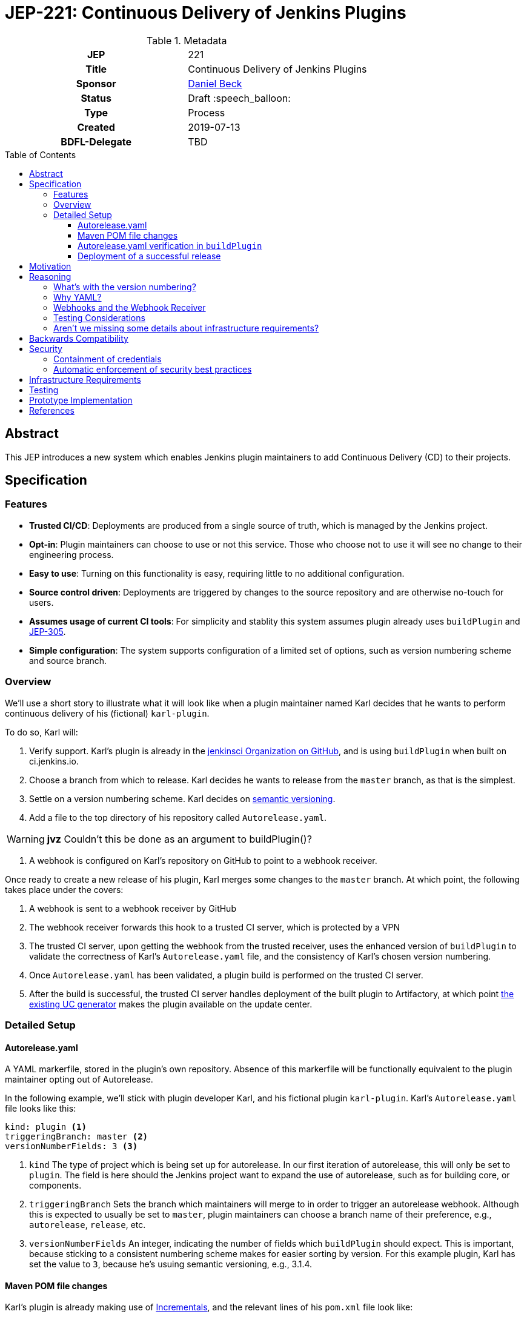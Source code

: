 = JEP-221: Continuous Delivery of Jenkins Plugins
:toc: preamble
:toclevels: 3
ifdef::env-github[]
:tip-caption: :bulb:
:note-caption: :information_source:
:important-caption: :heavy_exclamation_mark:
:caution-caption: :fire:
:warning-caption: :warning:
endif::[]

.Metadata
[cols="1h,1"]
|===
| JEP
| 221

| Title
| Continuous Delivery of Jenkins Plugins

| Sponsor
| link:https://github.com/daniel-beck[Daniel Beck]

// Use the script `set-jep-status <jep-number> <status>` to update the status.
| Status
| Draft :speech_balloon:

| Type
| Process 

| Created
| 2019-07-13

| BDFL-Delegate
| TBD

//
//
// Uncomment if there is an associated placeholder JIRA issue.
//| JIRA
//| :bulb: https://issues.jenkins-ci.org/browse/JENKINS-nnnnn[JENKINS-nnnnn] :bulb:
//
//
// Uncomment if discussion will occur in forum other than jenkinsci-dev@ mailing list.
//| Discussions-To
//| :bulb: Link to where discussion and final status announcement will occur :bulb:
//
//
// Uncomment if this JEP depends on one or more other JEPs.
//| Requires
//| :bulb: JEP-NUMBER, JEP-NUMBER... :bulb:
//
//
// Uncomment and fill if this JEP is rendered obsolete by a later JEP
//| Superseded-By
//| :bulb: JEP-NUMBER :bulb:
//
//
// Uncomment when this JEP status is set to Accepted, Rejected or Withdrawn.
//| Resolution
//| :bulb: Link to relevant post in the jenkinsci-dev@ mailing list archives :bulb:

|===

== Abstract

This JEP introduces a new system which enables Jenkins plugin maintainers to add Continuous Delivery (CD) to their projects.

== Specification

=== Features

* *Trusted CI/CD*:
    Deployments are produced from a single source of truth, which is managed by the Jenkins project.
* *Opt-in*:
    Plugin maintainers can choose to use or not this service.
    Those who choose not to use it will see no change to their engineering process.
* *Easy to use*:
    Turning on this functionality is easy, requiring little to no additional configuration.
* *Source control driven*:
    Deployments are triggered by changes to the source repository and are otherwise no-touch for users.
* *Assumes usage of current CI tools*:
    For simplicity and stablity this system assumes plugin already uses `buildPlugin` and
    link:https://github.com/jenkinsci/jep/blob/master/jep/305/README.adoc[JEP-305].
* *Simple configuration*:
    The system supports configuration of a limited set of options, such as version numbering scheme and source branch.

=== Overview

We'll use a short story to illustrate what it will look like when a plugin maintainer 
named Karl decides that he wants to perform continuous delivery of his (fictional) `karl-plugin`.

To do so, Karl will:

1. Verify support. Karl's plugin is already in the 
link:https://github.com/jenkinsci[jenkinsci Organization on GitHub], and is 
using `buildPlugin` when built on ci.jenkins.io.

2. Choose a branch from which to release. Karl decides he wants to release from the `master` branch, 
as that is the simplest.

3. Settle on a version numbering scheme. Karl decides on link:https://semver.org/[semantic versioning].

4. Add a file to the top directory of his repository called `Autorelease.yaml`. 

WARNING: *jvz* Couldn't this be done as an argument to buildPlugin()?

5. A webhook is configured on Karl's repository on GitHub to point to a webhook receiver. 

Once ready to create a new release of his plugin, Karl merges some changes to the `master` branch. 
At which point, the following takes place under the covers: 

1. A webhook is sent to a webhook receiver by GitHub

2. The webhook receiver forwards this hook to a trusted CI server, which is protected by a VPN

3. The trusted CI server, upon getting the webhook from the trusted receiver, uses the 
enhanced version of `buildPlugin` to validate the correctness of Karl's `Autorelease.yaml` 
file, and the consistency of Karl's chosen version numbering.

4. Once `Autorelease.yaml` has been validated, a plugin build is performed on the trusted CI server.

5. After the build is successful, the trusted CI server handles deployment of the built plugin to
Artifactory, at which point 
link:https://github.com/jenkins-infra/update-center2/blob/master/README.md[the existing UC generator] 
makes the plugin available on the update center.

=== Detailed Setup

==== Autorelease.yaml

A YAML markerfile, stored in the plugin's own repository. Absence of this markerfile will 
be functionally equivalent to the plugin maintainer opting out of Autorelease. 

In the following example, we'll stick with plugin developer Karl, and his fictional 
plugin `karl-plugin`. Karl's `Autorelease.yaml` file looks like this:

[source,yaml]
----
kind: plugin <1>
triggeringBranch: master <2>
versionNumberFields: 3 <3>
----

<1> `kind`
The type of project which is being set up for autorelease. In our first iteration of 
autorelease, this will only be set to `plugin`. The field is here should the Jenkins project 
want to expand the use of autorelease, such as for building core, or components.

<2> `triggeringBranch`
Sets the branch which maintainers will merge to in order to trigger 
an autorelease webhook. Although this is expected to usually be set to `master`, plugin 
maintainers can choose a branch name of their preference, e.g., `autorelease`, `release`, 
etc.

<3> `versionNumberFields`
An integer, indicating the number of fields which `buildPlugin` should expect.
This is important, because sticking to a consistent numbering scheme makes for easier sorting by version.
For this example plugin, Karl has set the value to `3`, because he's usuing semantic versioning, e.g., 
3.1.4.

==== Maven POM file changes

Karl's plugin is already making use of link:https://github.com/jenkinsci/incrementals-tools/blob/master/README.md#usage-in-plugin-poms[Incrementals], and the relevant lines of his `pom.xml` file 
look like:

[source,xml]
----
<?xml version="1.0" encoding="UTF-8"?>
<project xmlns="http://maven.apache.org/POM/4.0.0" xmlns:xsi="http://www.w3.org/2001/XMLSchema-instance" xsi:schemaLocation="http://maven.apache.org/POM/4.0.0 http://maven.apache.org/xsd/maven-4.0.0.xsd">
    <modelVersion>4.0.0</modelVersion>
    <parent>
        <groupId>org.jenkins-ci.plugins</groupId>
        <artifactId>plugin</artifactId>
        <version>4.56</version>
        <relativePath />
    </parent>
    <artifactId>karl</artifactId>
    <version>${revision}${changelist}</version>
    <packaging>hpi</packaging>
    <name>Karl Plugin</name>
    <url>
        <!--Something like https://wiki.jenkins-ci.org/display/JENKINS/Karl+Plugin-->
    </url>
    <description>A useful description of the Karl plugin.</description>
    <licenses>
        <license>
            <name>MIT</name>
            <url>http://opensource.org/licenses/MIT</url>
        </license>
    </licenses>

    <properties>
        <revision>3.1.4</revision>
        <changelist>-SNAPSHOT</changelist>
        <java.level>8</java.level>
        <jenkins.version>2.138.4</jenkins.version>
    </properties>

----

No additional changes need to be made to `pom.xml` by Karl, he's good to go.

==== Autorelease.yaml verification in `buildPlugin`

The commonly used library link:https://github.com/jenkins-infra/pipeline-library/blob/master/vars/buildPlugin.groovy[`buildPlugin`] will need to be modified to check for the presence of, and validate, `Autorelease.yaml`. This 
markerfile will be the mechanism that tells the trusted CI server that this plugin should be automatically 
released. 

Validation must include, but will not be limited to, the following:

1. `pluginName` field must match the repository name

2. `versionNumberFields` must match the `revision` property in `pom.xml`. E.g., if `versionNumberFields` is 
set to `3` (three fields), and the `revision` in `pom.xml` is set to `3.1.4.5` (four fields), validation 
will fail.

[WARNING]
====
*(bitwiseman)* 
There's been a bunch of information in 
link:https://github.com/jenkinsci/jep/pull/244#discussion_r293534268[PR-244#discussion_r293534268] 
and
link:https://github.com/jenkinsci/jep/pull/244#issuecomment-510611838[PR-244#issuecomment-510611838]
including reference to 
link:https://issues.jenkins-ci.org/browse/INFRA-1570[INFRA-1570].
All this seems to point to significantly simpler potential design.  
That feedback needs to be discussed and integrated into this JEP, 
probably with changes to this design or at least with addition of summary in the Reasoning section. 
====

3. Validation that no extra fields are present in the file. Comments are allowed, but any unexpected 
lines will cause validation to fail.

If validation of `Autorelease.yaml` fails for any reason, the build is not performed, nothing gets deployed, 
and GitHub is notified of the failure.

==== Deployment of a successful release

When Karl merges a commit into the `master` branch, that merge commit is link:https://github.com/jenkinsci/jep/blob/master/jep/305/README.adoc#basic-usage[commit number] 150, and has the 
SHA `1a2b3c4`. The following takes place:

* A webhook is sent from GitHub, to the webhook receiver. That hook is forwarded  to 
the trusted CI server.
* `Autorelease.yaml` is validated.
* Once validation passes, a build is performed. If the build passes all its tests, a release 
is generated. In our example, that release number would be `3.1.4-150-1a2b3c4`
* The built plugin gets deployed to Artifactory
* link:https://github.com/jenkins-infra/update-center2/blob/master/README.md[The UC generator] makes
the plugin available on the Jenkins Update Center, as Karl Plugin version `3.1.4-150-1a2b3c4`.

WARNING: Some clarification needed based on https://github.com/jenkinsci/jep/pull/244/files#r302487016.

== Motivation

At present, Jenkins plugins are, typically, not released on a continous basis. They 
are also not released from a single source of truth, such as a trusted Continuous 
Integration server like link:https://ci.jenkins.io[https://ci.jenkins.io]. 

The notion of continuous delivery of plugin releases has been discussed previously <<footnote-1,^(1)^>>.
Considering that Jenkins is a system used to facilitate Continuous Delivery for many users, it makes 
sense -- and builds credibility -- for the Jenkins developer community to adopt this same practice. 

Having a centralized release system made available to plugin maintainers also provides additional 
confidence that security best practices are being followed. 

Continuous delivery from trusted CI is something which plugin maintainers can opt in to, but is 
not required. If a plugin maintainer chooses to continue to follow their own path for releasing 
versions of their code, they remain free to do so.

== Reasoning

=== What's with the version numbering?

Jenkins plugin maintainers are already familiar with the way that Incrementals appends a commit 
number, plus a SHA, to version numbers. These mechanically-generated version numbers offer 
the ability to predictably sort them, so that external systems, such as the Jenkins update center, 
can correctly publish the "newest" version. The addition of a merge SHA also allows for at-a-glance 
feedback to tell people which commits went into the release.

WARNING: We know the problem of consistent version numbering, and the resulting ability to 
sort versions, is important. The scheme discussed here is only one of several possible 
choices. We expect some _lively debate_ around this topic. But it's very important to ensure 
that versions can be easily sorted by systems such as the Jenkins update center. Also under 
consideration is defining a fixed number of fields in version numbers, and considering any 
deviation from that a validation failure.

=== Why YAML?
YAML is becoming increasingly common in the Jenkins community, for many reasons. YAML is:

* Human readable
* In use by things like the Kubernetes plugin
* Easily parsed by any number of publicly available libraries

=== Webhooks and the Webhook Receiver
Webhooks will be used to trigger the builds on the trusted CI server. Because this trusted CI 
server will reside on a non-public network, there needs to be a proxy server of sorts, which 
can accept these webhooks and send them securely to the trusted CI server.

The hooks themselves will be configured on a per-repository basis. Per-repository hooks 
allow for easier traceability. An organization-wide webhook would send those hooks to the 
receiver far more often than is actually necessary. In the event that something goes wrong 
with this process - the receiver goes down, there is a network outage, etc. - it will be 
easier for the Infra team to triage problems if they're only looking at hooks from plugins 
which are intended to be released via CD.

WARNING: The use of per-repository webhooks versus a single, organization-wide hook, is 
open for discussion. There are good reasons to do it either way.

=== Testing Considerations
Continuous Delivery brings with it a heightened importance for quality automated tests. However, 
there will be no rules governing this. As is the case today, plugin maintainers are encouraged to 
release only well-tested code, but there is little to stop someone from releasing something which 
is under-tested. Continuous delivery does not change this in any way.

=== Aren't we missing some details about infrastructure requirements?

In short, yes, we are. This JEP exists to get the conversation started. Once consensus has been reached, 
a separate Infrastructure Enhancement Proposal (IEP) will be created to go along with this JEP. It would 
be premature to describe every detail of implementation before consensus is reached.

== Backwards Compatibility

Plugin maintainers will need to be mindful of the fact that merging a PR to their `triggeringBranch` 
constitutes a public release. For this reason, the `triggeringBranch` setting in `Autorelease.yaml` can 
be set to something other than `master`, should the maintainer wish to do so.

Continuous delivery introduces no new risks with regard to backwards compatibility of plugins 
themselves. Even without it, there is still nothing stopping a plugin maintainer from releasing 
a backwards-breaking change. 

== Security

Autorelease can help to make Jenkins plugins, and their release processes, more secure in a 
number of ways, including but not limited to:

=== Containment of credentials

By using a single system of record for these builds, a service account, maintained by the 
Jenkins CERT team, can be used to access GitHub, deploy to Nexus, and thus deploy to 
the update centers. Plugin maintainers need not leave their own credentials on a CI server 
which they don't own, and permissions already in place in their GitHub repositories provide 
the required controls over who can merge and release. What's more, they need not have 
Artifactory credentials at all.

=== Automatic enforcement of security best practices
Autorelease builds will all come from a trusted CI server, which resides on a VPN. Rules 
can be put in place on this CI server, which can provide implicit enforcement of the 
Jenkins infrastructure team's security best practices. Compliance to these best practices becomes 
something that plugin maintainers need not worry about.

== Infrastructure Requirements

We will need a number of things to get this going. The low-level technical details will be described 
in a separate Infrastructure Enhancement Request, so, this should be considered a summary for now:

1. The webhook, configured on each participating plugin. Security implications of this are a bit 
beyond the scope of this document so far.
2. [[webhook-receiver]]A receiver for the aforementioned webhook, because the trusted CI 
server will be protected behind a VPN
3. A trusted Jenkins server for performing builds and deployments. 
4. `buildPlugin` will need code added to validate `Autorelease.yaml` for correctness, and 
build the plugin according to the settings described therein
5. Service account(s), managed by the Jenkins Infrastructure team, which provide secure credentials 
to systems such as Artifactory

WARNING: Things such as service accounts and new servers will be documented in a separate IEP.

== Testing

Testing of this process will be performed interactively. The biggest code change involved here 
will be the validation getting added to `buildPlugin`.

== Prototype Implementation

As a proof of concept, the (github-branch-source?) plugin will be the first to adopt. This provides 
the initiative with a heavily used plugin, which sees relatively frequent releases already.

A sample fork of github-branch-source could be provided as a reference implementation for 
this proposal. It is understood that this need not be completed before this JEP is 
"link:https://github.com/jenkinsci/jep/tree/master/jep/1#accepted[accepted]", but will need to 
be made available before this JEP is given 
"link:https://github.com/jenkinsci/jep/tree/master/jep/1#final[Final]" status.


== References

[[footnote-1]]1. Jenkins World 2017, link:https://docs.google.com/document/d/1JSxYNI_RuA8ITlxVmxBdFg1A-sOKz-w7a9tzuPfWmr4/edit#heading=h.n2d90ci56ugy[Contributor Summit Notes]
